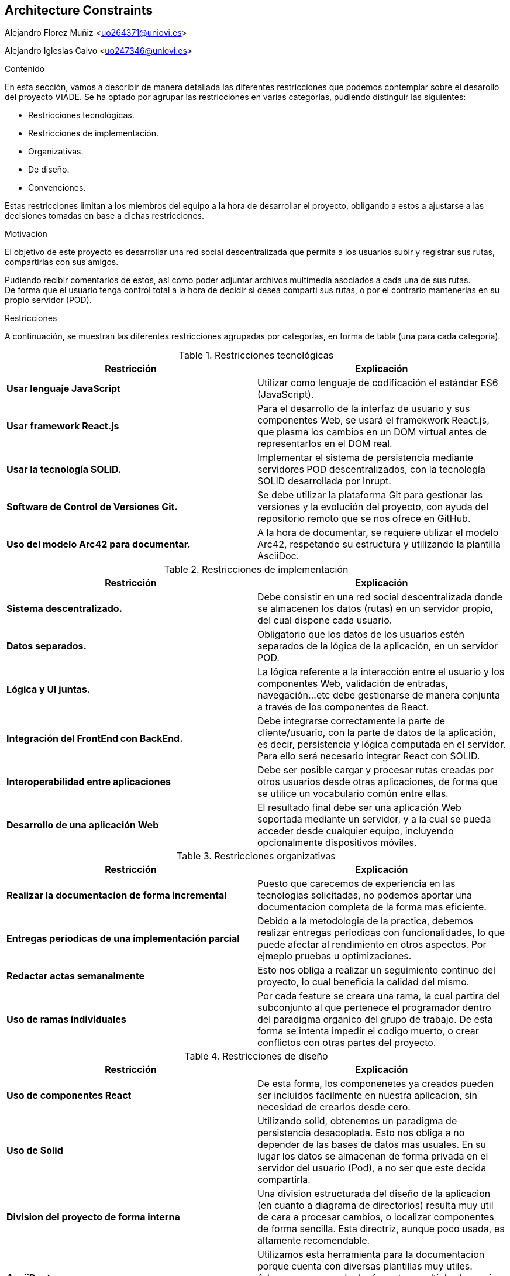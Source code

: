 [[section-architecture-constraints]]
== Architecture Constraints
Alejandro Florez Muñiz <uo264371@uniovi.es>

Alejandro Iglesias Calvo <uo247346@uniovi.es>

****
.Contenido
En esta sección, vamos a describir de manera detallada las diferentes restricciones que podemos contemplar sobre el desarollo del proyecto VIADE. Se ha
optado por agrupar las restricciones en varias categorías, pudiendo distinguir las siguientes:

    * Restricciones tecnológicas.
    * Restricciones de implementación.
    * Organizativas.
    * De diseño.
    * Convenciones.

Estas restricciones limitan a los miembros del equipo a la hora de desarrollar el proyecto, obligando a estos a ajustarse a las decisiones tomadas en base 
a dichas restricciones.


.Motivación
El objetivo de este proyecto es desarrollar una red social descentralizada que permita a los usuarios subir y registrar sus rutas, compartirlas con sus amigos.

Pudiendo recibir comentarios de estos, así como poder adjuntar archivos multimedia asociados a cada una de sus rutas. +
De forma que el usuario tenga control total a la hora de decidir si desea comparti sus rutas, o por el contrario mantenerlas en su propio servidor (POD).

.Restricciones
A continuación, se muestran las diferentes restricciones agrupadas por categorías, en forma de tabla (una para cada categoría).

.Restricciones tecnológicas
|===
| *Restricción*  | *Explicación*

| *Usar lenguaje JavaScript*
| Utilizar como lenguaje de codificación el estándar ES6 (JavaScript).

| *Usar framework React.js*
| Para el desarrollo de la interfaz de usuario y sus componentes Web, se usará el framekwork React.js, que plasma los cambios en un DOM virtual antes de representarlos en el DOM real.

| *Usar la tecnología SOLID.* 
| Implementar el sistema de persistencia mediante servidores POD descentralizados, con la tecnología SOLID desarrollada por Inrupt.

| *Software de Control de Versiones Git.* 
| Se debe utilizar la plataforma Git para gestionar las versiones y la evolución del proyecto, con ayuda del repositorio remoto que se nos ofrece en GitHub.

| *Uso del modelo Arc42 para documentar.*
|  A la hora de documentar, se requiere utilizar el modelo Arc42, respetando su estructura y utilizando la plantilla AsciiDoc.
|===

.Restricciones de implementación
|===
| *Restricción* | *Explicación*

| *Sistema descentralizado.*
| Debe consistir en una red social descentralizada donde se almacenen los datos (rutas) en un servidor propio, del cual dispone cada usuario.

| *Datos separados.*
| Obligatorio que los datos de los usuarios estén separados de la lógica de la aplicación, en un servidor POD.

| *Lógica y UI juntas.*
| La lógica referente a la interacción entre el usuario y los componentes Web, validación de entradas, navegación...etc debe gestionarse de manera
conjunta a través de los componentes de React.

| *Integración del FrontEnd con BackEnd.*
| Debe integrarse correctamente la parte de cliente/usuario, con la parte de datos de la aplicación, es decir, persistencia y lógica computada en el
servidor. Para ello será necesario integrar React con SOLID.

| *Interoperabilidad entre aplicaciones*
| Debe ser posible cargar y procesar rutas creadas por otros usuarios desde otras aplicaciones, de forma que se utilice un vocabulario común entre ellas.

| *Desarrollo de una aplicación Web*
| El resultado final debe ser una aplicación Web soportada mediante un servidor, y a la cual se pueda acceder desde cualquier equipo, incluyendo opcionalmente dispositivos móviles.

|===

.Restricciones organizativas
|===
| *Restricción* | *Explicación*

| *Realizar la documentacion de forma incremental*
| Puesto que carecemos de experiencia en las tecnologias solicitadas, no podemos aportar una documentacion completa de la forma mas eficiente.

| *Entregas periodicas de una implementación parcial*
| Debido a la metodologia de la practica, debemos realizar entregas periodicas con funcionalidades, lo que puede afectar al rendimiento en otros aspectos. Por ejmeplo pruebas u optimizaciones.

| *Redactar actas semanalmente*
| Esto nos obliga a realizar un seguimiento continuo del proyecto, lo cual beneficia la calidad del mismo.

| *Uso de ramas individuales*
| Por cada feature se creara una rama, la cual partira del subconjunto al que pertenece el programador dentro del paradigma organico del grupo de trabajo. De esta forma se intenta impedir el codigo muerto, o crear conflictos con otras partes del proyecto.

|===

.Restricciones de diseño
|===
| *Restricción* | *Explicación*

| *Uso de componentes React*
| De esta forma, los componenetes ya creados pueden ser incluidos facilmente en nuestra aplicacion, sin necesidad de crearlos desde cero.

| *Uso de Solid*
| Utilizando solid, obtenemos un paradigma de persistencia desacoplada. Esto nos obliga a no depender de las bases de datos mas usuales. En su lugar los datos se almacenan de forma privada en el servidor del usuario (Pod), a no ser que este decida compartirla.

| *Division del proyecto de forma interna*
| Una division estructurada del diseño de la aplicacion (en cuanto a diagrama de directorios) resulta muy util de cara a procesar cambios, o localizar componentes de forma sencilla.
Esta directriz, aunque poco usada, es altamente recomendable.
//Esta es nueva
| *AsciiDoctor*
| Utilizamos esta herramienta para la documentacion porque cuenta con diversas plantillas muy utiles.
Ademas, es capaz de dar formato a multiples lenguajes (.doc, .html, etc) lo que facilita una documentacion mas accesible.

|===
****
